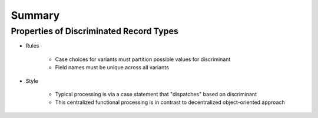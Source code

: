 =========
Summary
=========

------------------------------------------
Properties of Discriminated Record Types
------------------------------------------

* Rules

   - Case choices for variants must partition possible values for discriminant
   - Field names must be unique across all variants

* Style

   - Typical processing is via a case statement that "dispatches" based on discriminant
   - This centralized functional processing is in contrast to decentralized object-oriented approach
